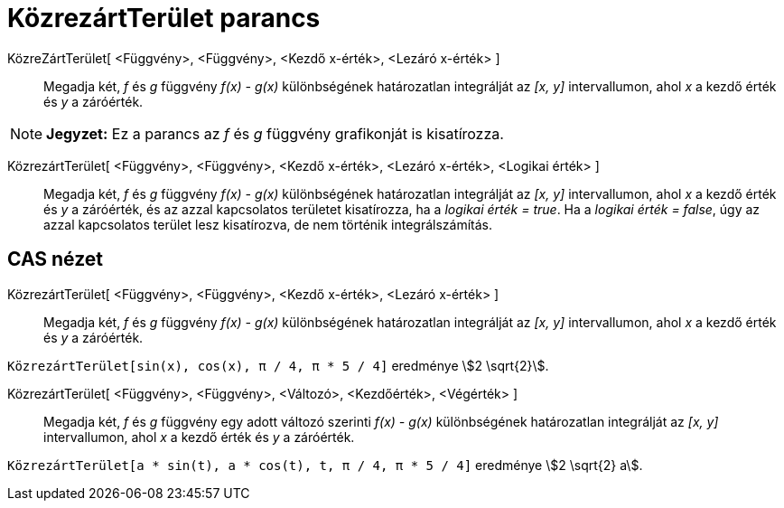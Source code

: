 = KözrezártTerület parancs
:page-en: commands/IntegralBetween
ifdef::env-github[:imagesdir: /hu/modules/ROOT/assets/images]

KözreZártTerület[ <Függvény>, <Függvény>, <Kezdő x-érték>, <Lezáró x-érték> ]::
  Megadja két, _f_ és _g_ függvény _f(x) - g(x)_ különbségének határozatlan integrálját az _[x, y]_ intervallumon, ahol
  _x_ a kezdő érték és _y_ a záróérték.

[NOTE]
====

*Jegyzet:* Ez a parancs az _f_ és _g_ függvény grafikonját is kisatírozza.

====

KözrezártTerület[ <Függvény>, <Függvény>, <Kezdő x-érték>, <Lezáró x-érték>, <Logikai érték> ]::
  Megadja két, _f_ és _g_ függvény _f(x) - g(x)_ különbségének határozatlan integrálját az _[x, y]_ intervallumon, ahol
  _x_ a kezdő érték és _y_ a záróérték, és az azzal kapcsolatos területet kisatírozza, ha a _logikai érték = true_. Ha a
  _logikai érték = false_, úgy az azzal kapcsolatos terület lesz kisatírozva, de nem történik integrálszámítás.

== CAS nézet

KözrezártTerület[ <Függvény>, <Függvény>, <Kezdő x-érték>, <Lezáró x-érték> ]::
  Megadja két, _f_ és _g_ függvény _f(x) - g(x)_ különbségének határozatlan integrálját az _[x, y]_ intervallumon, ahol
  _x_ a kezdő érték és _y_ a záróérték.

[EXAMPLE]
====

`++KözrezártTerület[sin(x), cos(x), π / 4, π * 5 / 4]++` eredménye stem:[2 \sqrt{2}].

====

KözrezártTerület[ <Függvény>, <Függvény>, <Változó>, <Kezdőérték>, <Végérték> ]::
  Megadja két, _f_ és _g_ függvény egy adott változó szerinti _f(x) - g(x)_ különbségének határozatlan integrálját az
  _[x, y]_ intervallumon, ahol _x_ a kezdő érték és _y_ a záróérték.

[EXAMPLE]
====

`++ KözrezártTerület[a * sin(t), a * cos(t), t, π / 4, π * 5 / 4]++` eredménye stem:[2 \sqrt{2} a].

====
